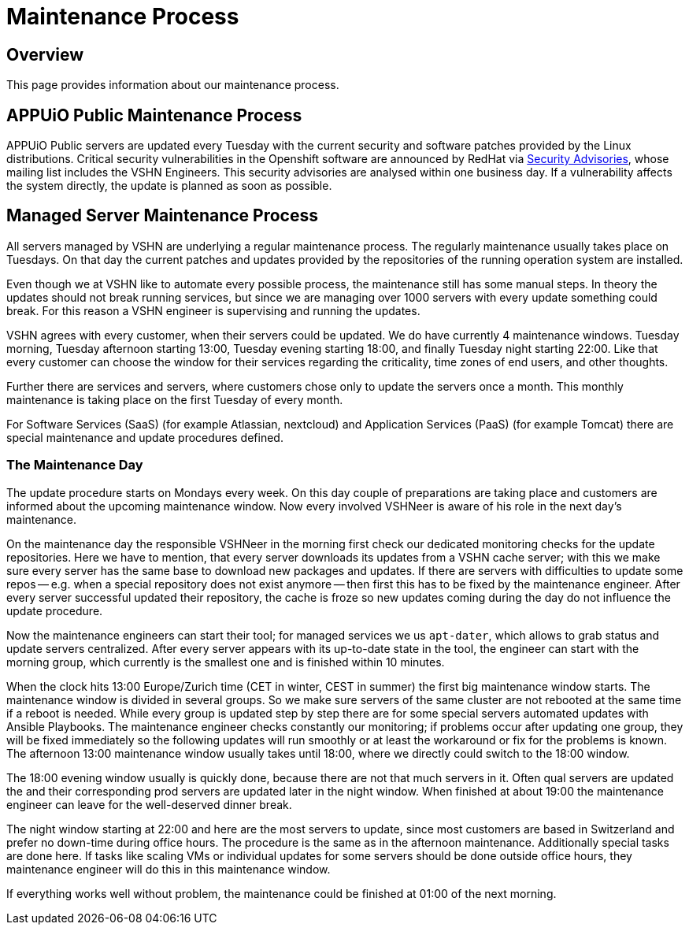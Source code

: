 = Maintenance Process

== Overview
This page provides information about our maintenance process.

== APPUiO Public Maintenance Process
APPUiO Public servers are updated every Tuesday with the current security and software patches provided by the Linux distributions.
Critical security vulnerabilities in the Openshift software are announced by RedHat via https://access.redhat.com/security/security-updates/#/[Security Advisories], whose mailing list includes the VSHN Engineers.
This security advisories are analysed within one business day.
If a vulnerability affects the system directly, the update is planned as soon as possible.

== Managed Server Maintenance Process
All servers managed by VSHN are underlying a regular maintenance process.
The regularly maintenance usually takes place on Tuesdays.
On that day the current patches and updates provided by the repositories of the running operation system are installed.

Even though we at VSHN like to automate every possible process, the maintenance still has some manual steps.
In theory the updates should not break running services, but since we are managing over 1000 servers with every update something could break.
For this reason a VSHN engineer is supervising and running the updates.

VSHN agrees with every customer, when their servers could be updated.
We do have currently 4 maintenance windows.
Tuesday morning, Tuesday afternoon starting 13:00, Tuesday evening starting 18:00, and finally Tuesday night starting 22:00.
Like that every customer can choose the window for their services regarding the criticality, time zones of end users, and other thoughts.

Further there are services and servers, where customers chose only to update the servers once a month.
This monthly maintenance is taking place on the first Tuesday of every month.

For Software Services (SaaS) (for example Atlassian, nextcloud) and  Application Services (PaaS) (for example Tomcat) there are special maintenance and update procedures defined.

=== The Maintenance Day
The update procedure starts on Mondays every week.
On this day couple of preparations are taking place and customers are informed about the upcoming maintenance window.
Now every involved VSHNeer is aware of his role in the next day's maintenance.

On the maintenance day the responsible VSHNeer in the morning first check our dedicated monitoring checks for the update repositories.
Here we have to mention, that every server downloads its updates from a VSHN cache server; with this we make sure every server has the same base to download new packages and updates.
If there are servers with difficulties to update some repos -- e.g. when a special repository does not exist anymore -- then first this has to be fixed by the maintenance engineer.
After every server successful updated their repository, the cache is froze so new updates coming during the day do not influence the update procedure.

Now the maintenance engineers can start their tool; for managed services we us `apt-dater`, which allows to grab status and update servers centralized.
After every server appears with its up-to-date state in the tool, the engineer can start with the morning group,
which currently is the smallest one and is finished within 10 minutes.

When the clock hits 13:00 Europe/Zurich time (CET in winter, CEST in summer) the first big maintenance window starts.
The maintenance window is divided in several groups.
So we make sure servers of the same cluster are not rebooted at the same time if a reboot is needed.
While every group is updated step by step there are for some special servers automated updates with Ansible Playbooks.
The maintenance engineer checks constantly our monitoring;
if problems occur after updating one group, they will be fixed immediately so the following updates will run smoothly or at least the workaround or fix for the problems is known.
The afternoon 13:00 maintenance window usually takes until 18:00, where we directly could switch to the 18:00 window.

The 18:00 evening window usually is quickly done, because there are not that much servers in it.
Often qual servers are updated the and their corresponding prod servers are updated later in the night window.
When finished at about 19:00 the maintenance engineer can leave for the well-deserved dinner break.

The night window starting at 22:00 and here are the most servers to update, since most customers are based in Switzerland and prefer no down-time during office hours.
The procedure is the same as in the afternoon maintenance.
Additionally special tasks are done here.
If tasks like scaling VMs or individual updates for some servers should be done outside office hours, they maintenance engineer will do this in this maintenance window.

If everything works well without problem, the maintenance could be finished at 01:00 of the next morning.
